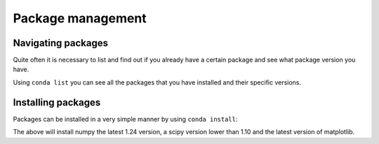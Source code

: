 Package management
===================


Navigating packages
^^^^^^^^^^^^^^^^^^^

Quite often it is necessary to list and find out if you already have a certain package and see what package version you have.

Using ``conda list`` you can see all the packages that you have installed and their specific versions.

.. tab-set::

   .. tab-item:: {{ win_powershell }}
      :sync: powershell

      .. code-block:: powershell

         conda list


   .. tab-item:: {{ win_batch }}
      :sync: batch

      .. code-block:: winbatch


         conda list


   .. tab-item:: {{ mac_bash }}
      :sync: mac

      .. code-block:: bash

    
         conda list


   .. tab-item:: {{ linux_bash }}
      :sync: bash

      .. code-block:: bash

  
         conda list


Installing packages
^^^^^^^^^^^^^^^^^^^


Packages can be installed in a very simple manner by using ``conda install``:


.. tab-set::

   .. tab-item:: {{ win_powershell }}
      :sync: powershell

      .. code-block:: powershell

         conda install "numpy==1.24.*" "scipy<1.10" "matplotlib"

   .. tab-item:: {{ win_batch }}
      :sync: batch

      .. code-block:: winbatch

         conda install "numpy==1.24.*" "scipy<1.10" "matplotlib"

   .. tab-item:: {{ mac_bash }}
      :sync: mac

      .. code-block:: bash

         conda install "numpy==1.24.*" "scipy<1.10" "matplotlib"

   .. tab-item:: {{ linux_bash }}
      :sync: bash

      .. code-block:: bash

         conda install "numpy==1.24.*" "scipy<1.10" "matplotlib"

The above will install numpy the latest 1.24 version, a scipy version lower than 1.10 and the latest version of matplotlib.








